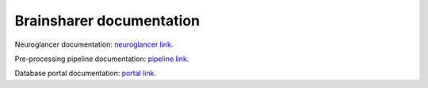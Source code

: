 Brainsharer documentation
=========================

Neuroglancer documentation: `neuroglancer link <https://webdev.dk.ucsd.edu/docs/brainsharer/neuroglancer/index.html>`_.

Pre-processing pipeline documentation: `pipeline link <https://webdev.dk.ucsd.edu/docs/brainsharer/pipeline/index.html>`_.

Database portal documentation: `portal link <https://webdev.dk.ucsd.edu/docs/brainsharer/django/index.html>`_.